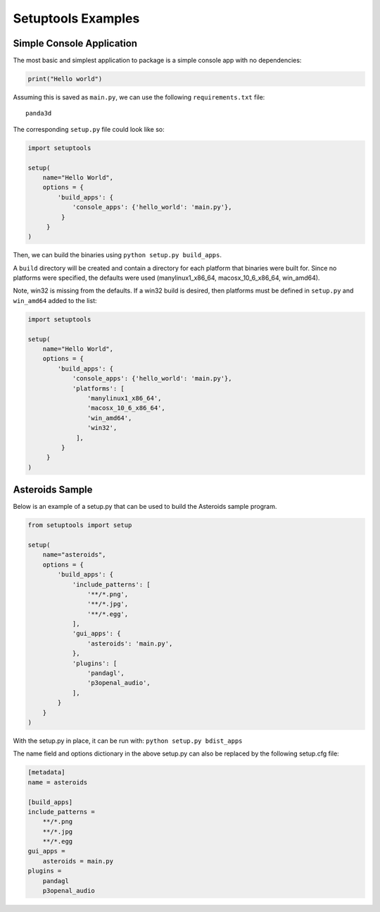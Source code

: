 .. _setuptools-examples:

Setuptools Examples
===================

Simple Console Application
--------------------------

The most basic and simplest application to package is a simple console app
with no dependencies:

.. code-block:: python

   print("Hello world")

Assuming this is saved as ``main.py``, we can use the following
``requirements.txt`` file::

   panda3d

The corresponding ``setup.py`` file could look like so:

.. code-block:: python

   import setuptools

   setup(
       name="Hello World",
       options = {
           'build_apps': {
               'console_apps': {'hello_world': 'main.py'},
            }
        }
   )

Then, we can build the binaries using ``python setup.py build_apps``.

A ``build`` directory will be created and contain a directory for each platform
that binaries were built for. Since no platforms were specified, the defaults
were used (manylinux1_x86_64, macosx_10_6_x86_64, win_amd64).

Note, win32 is missing from the defaults. If a win32 build is desired, then
platforms must be defined in ``setup.py`` and ``win_amd64`` added to the list:

.. code-block:: python

   import setuptools

   setup(
       name="Hello World",
       options = {
           'build_apps': {
               'console_apps': {'hello_world': 'main.py'},
               'platforms': [
                   'manylinux1_x86_64',
                   'macosx_10_6_x86_64',
                   'win_amd64',
                   'win32',
                ],
            }
        }
   )

Asteroids Sample
----------------

Below is an example of a setup.py that can be used to build the Asteroids
sample program.

.. code-block:: python

   from setuptools import setup

   setup(
       name="asteroids",
       options = {
           'build_apps': {
               'include_patterns': [
                   '**/*.png',
                   '**/*.jpg',
                   '**/*.egg',
               ],
               'gui_apps': {
                   'asteroids': 'main.py',
               },
               'plugins': [
                   'pandagl',
                   'p3openal_audio',
               ],
           }
       }
   )

With the setup.py in place, it can be run with: ``python setup.py bdist_apps``

The name field and options dictionary in the above setup.py can also be replaced
by the following setup.cfg file:

.. code-block:: ini

   [metadata]
   name = asteroids

   [build_apps]
   include_patterns =
       **/*.png
       **/*.jpg
       **/*.egg
   gui_apps =
       asteroids = main.py
   plugins =
       pandagl
       p3openal_audio
